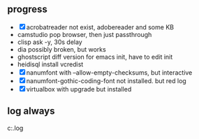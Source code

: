 ** progress

- [X] acrobatreader not exist, adobereader and some KB 
- camstudio pop browser, then just passthrough
- clisp ask -y, 30s delay
- dia possibly broken, but works
- ghostscript diff version for emacs init, have to edit init
- heidisql install vcredist
- [X] nanumfont with --allow-empty-checksums, but interactive
- [X] nanumfont-gothic-coding-font not installed. but red log
- [X] virtualbox with upgrade but installed

** log always

c:\programdata\chocolatey\logs\chocolatey.log
